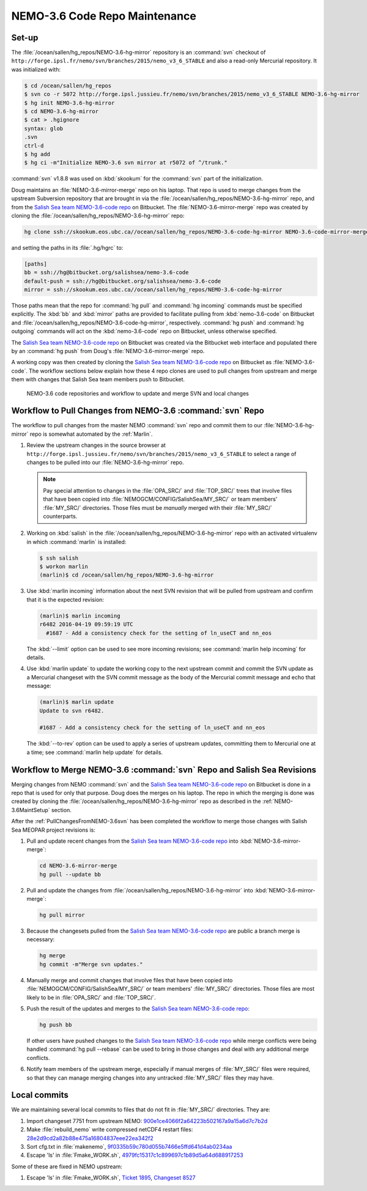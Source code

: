 .. _NEMO-3.6CodeRepoMaintenance:

******************************
NEMO-3.6 Code Repo Maintenance
******************************

.. _NEMO-3.6MaintSetup:

Set-up
======

The :file:`/ocean/sallen/hg_repos/NEMO-3.6-hg-mirror` repository is an :command:`svn` checkout of ``http://forge.ipsl.fr/nemo/svn/branches/2015/nemo_v3_6_STABLE`` and also a read-only Mercurial repository.
It was initialized with:

.. code-block:: bash

    $ cd /ocean/sallen/hg_repos
    $ svn co -r 5072 http://forge.ipsl.jussieu.fr/nemo/svn/branches/2015/nemo_v3_6_STABLE NEMO-3.6-hg-mirror
    $ hg init NEMO-3.6-hg-mirror
    $ cd NEMO-3.6-hg-mirror
    $ cat > .hgignore
    syntax: glob
    .svn
    ctrl-d
    $ hg add
    $ hg ci -m"Initialize NEMO-3.6 svn mirror at r5072 of ^/trunk."

:command:`svn` v1.8.8 was used on :kbd:`skookum` for the :command:`svn` part of the initialization.

Doug maintains an :file:`NEMO-3.6-mirror-merge` repo on his laptop.
That repo is used to merge changes from the upstream Subversion repository that are brought in via the :file:`/ocean/sallen/hg_repos/NEMO-3.6-hg-mirror` repo,
and from the `Salish Sea team NEMO-3.6-code repo`_ on Bitbucket.
The :file:`NEMO-3.6-mirror-merge` repo was created by cloning the :file:`/ocean/sallen/hg_repos/NEMO-3.6-hg-mirror` repo:

.. _Salish Sea team NEMO-3.6-code repo: https://github.com/SalishSeaCast/NEMO-3.6-code

.. code-block:: bash

    hg clone ssh://skookum.eos.ubc.ca//ocean/sallen/hg_repos/NEMO-3.6-code-hg-mirror NEMO-3.6-code-mirror-merge

and setting the paths in its :file:`.hg/hgrc` to:

.. code-block:: ini

    [paths]
    bb = ssh://hg@bitbucket.org/salishsea/nemo-3.6-code
    default-push = ssh://hg@bitbucket.org/salishsea/nemo-3.6-code
    mirror = ssh://skookum.eos.ubc.ca//ocean/sallen/hg_repos/NEMO-3.6-code-hg-mirror

Those paths mean that the repo for :command:`hg pull` and :command:`hg incoming` commands must be specified explicitly.
The :kbd:`bb` and :kbd:`mirror` paths are provided to facilitate pulling from :kbd:`nemo-3.6-code` on Bitbucket and :file:`/ocean/sallen/hg_repos/NEMO-3.6-code-hg-mirror`,
respectively.
:command:`hg push` and :command:`hg outgoing` commands will act on the :kbd:`nemo-3.6-code` repo on Bitbucket,
unless otherwise specified.

The `Salish Sea team NEMO-3.6-code repo`_ on Bitbucket was created via the Bitbucket web interface and populated there by an :command:`hg push` from Doug's :file:`NEMO-3.6-mirror-merge` repo.

A working copy was then created by cloning the `Salish Sea team NEMO-3.6-code repo`_ on Bitbucket as :file:`NEMO-3.6-code`.
The workflow sections below explain how these 4 repo clones are used to pull changes from upstream and merge them with changes that Salish Sea team members push to Bitbucket.


.. figure:: NEMO-3.6CodeRepoMaint.svg

   NEMO-3.6 code repositories and workflow to update and merge SVN and local changes


.. _PullChangesFromNEMO-3.6svn:

Workflow to Pull Changes from NEMO-3.6 :command:`svn` Repo
==========================================================

The workflow to pull changes from the master NEMO :command:`svn` repo and commit them to our :file:`NEMO-3.6-hg-mirror` repo is somewhat automated by the :ref:`Marlin`.

#. Review the upstream changes in the source browser at ``http://forge.ipsl.jussieu.fr/nemo/svn/branches/2015/nemo_v3_6_STABLE`` to select a range of changes to be pulled into our :file:`NEMO-3.6-hg-mirror` repo.

   .. note::

      Pay special attention to changes in the :file:`OPA_SRC/` and :file:`TOP_SRC/` trees that involve files that have been copied into :file:`NEMOGCM/CONFIG/SalishSea/MY_SRC/` or team members' :file:`MY_SRC/` directories.
      Those files must be *manually* merged with their :file:`MY_SRC/` counterparts.

#. Working on :kbd:`salish` in the :file:`/ocean/sallen/hg_repos/NEMO-3.6-hg-mirror` repo with an activated virtualenv in which :command:`marlin` is installed:

   .. code-block:: bash

       $ ssh salish
       $ workon marlin
       (marlin)$ cd /ocean/sallen/hg_repos/NEMO-3.6-hg-mirror

#. Use :kbd:`marlin incoming` information about the next SVN revision that will be pulled from upstream and confirm that it is the expected revision:

   .. code-block:: bash

       (marlin)$ marlin incoming
       r6482 2016-04-19 09:59:19 UTC
         #1687 - Add a consistency check for the setting of ln_useCT and nn_eos

   The :kbd:`--limit` option can be used to see more incoming revisions;
   see :command:`marlin help incoming` for details.

#. Use :kbd:`marlin update` to update the working copy to the next upstream commit and commit the SVN update as a Mercurial changeset with the SVN commit message as the body of the Mercurial commit message and echo that message:

   .. code-block:: bash

       (marlin)$ marlin update
       Update to svn r6482.

       #1687 - Add a consistency check for the setting of ln_useCT and nn_eos


   The :kbd:`--to-rev` option can be used to apply a series of upstream updates,
   committing them to Mercurial one at a time;
   see :command:`marlin help update` for details.


Workflow to Merge NEMO-3.6 :command:`svn` Repo and Salish Sea Revisions
=======================================================================

Merging changes from NEMO :command:`svn` and the `Salish Sea team NEMO-3.6-code repo`_ on Bitbucket is done in a repo that is used for only that purpose.
Doug does the merges on his laptop.
The repo in which the merging is done was created by cloning the :file:`/ocean/sallen/hg_repos/NEMO-3.6-hg-mirror` repo as described in the :ref:`NEMO-3.6MaintSetup` section.

After the :ref:`PullChangesFromNEMO-3.6svn` has been completed the workflow to merge those changes with Salish Sea MEOPAR project revisions is:

#. Pull and update recent changes from the `Salish Sea team NEMO-3.6-code repo`_ into :kbd:`NEMO-3.6-mirror-merge`:

   .. code-block:: bash

       cd NEMO-3.6-mirror-merge
       hg pull --update bb

#. Pull and update the changes from :file:`/ocean/sallen/hg_repos/NEMO-3.6-hg-mirror` into :kbd:`NEMO-3.6-mirror-merge`:

   .. code-block:: bash

       hg pull mirror

#. Because the changesets pulled from the `Salish Sea team NEMO-3.6-code repo`_ are public a branch merge is necessary:

   .. code-block:: bash

       hg merge
       hg commit -m"Merge svn updates."

#. Manually merge and commit changes that involve files that have been copied into :file:`NEMOGCM/CONFIG/SalishSea/MY_SRC/` or team members' :file:`MY_SRC/` directories.
   Those files are most likely to be in :file:`OPA_SRC/` and :file:`TOP_SRC/`.

#. Push the result of the updates and merges to the `Salish Sea team NEMO-3.6-code repo`_:

   .. code-block:: bash

       hg push bb

   If other users have pushed changes to the `Salish Sea team NEMO-3.6-code repo`_ while merge conflicts were being handled :command:`hg pull --rebase` can be used to bring in those changes and deal with any additional merge conflicts.

#. Notify team members of the upstream merge,
   especially if manual merges of :file:`MY_SRC/` files were required,
   so that they can manage merging changes into any untracked :file:`MY_SRC/` files they may have.


Local commits
=============

We are maintaining several local commits to files that do not fit in :file:`MY_SRC/` directories. They are:

#. Import changeset 7751 from upstream NEMO: `900e1ce4066f2a64223b502167a9a15a6d7c7b2d`_
#. Make :file:`rebuild_nemo` write compressed netCDF4 restart files: `28e2d9cd2a82b88e475a16804837eee22ea342f2`_
#. Sort cfg.txt in :file:`makenemo`, `9f0335b59c780d055b7466e5ffd641d4ab0234aa`_
#. Escape 'ls' in :file:`Fmake_WORK.sh`, `4979fc15317c1c899697c1b89d5a64d688917253`_

.. _900e1ce4066f2a64223b502167a9a15a6d7c7b2d: https://github.com/SalishSeaCast/NEMO-3.6-code/commits/900e1ce4066f2a64223b502167a9a15a6d7c7b2d
.. _28e2d9cd2a82b88e475a16804837eee22ea342f2: https://github.com/SalishSeaCast/NEMO-3.6-code/commits/28e2d9cd2a82b88e475a16804837eee22ea342f2
.. _9f0335b59c780d055b7466e5ffd641d4ab0234aa: https://github.com/SalishSeaCast/NEMO-3.6-code/commits/9f0335b59c780d055b7466e5ffd641d4ab0234aa
.. _4979fc15317c1c899697c1b89d5a64d688917253: https://github.com/SalishSeaCast/NEMO-3.6-code/commits/4979fc15317c1c899697c1b89d5a64d688917253

Some of these are fixed in NEMO upstream:

#. Escape 'ls' in :file:`Fmake_WORK.sh`, `Ticket 1895`_, `Changeset 8527`_

.. _Changeset 8527: https://forge.ipsl.fr/nemo/changeset/8527
.. _Ticket 1895: https://forge.ipsl.fr/nemo/ticket/1895
